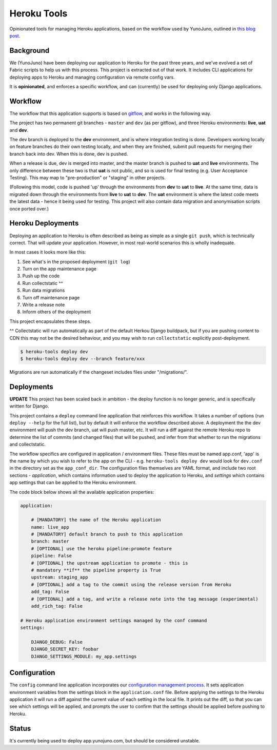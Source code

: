 Heroku Tools
============

Opinionated tools for managing Heroku applications, based on the workflow used by YunoJuno, outlined in `this blog post <http://tech.yunojuno.com/deploying-django-apps-to-heroku-3>`_.

Background
----------

We (YunoJuno) have been deploying our application to Heroku for the past three years, and we've evolved a set of Fabric scripts to help us with this process. This project is extracted out of that work. It includes CLI applications for deploying apps to Heroku and managing configuration via remote config vars.

It is **opinionated**, and enforces a specific workflow, and can (currently) be used for deploying only Django applications.

Workflow
--------

The workflow that this application supports is based on `gitflow <http://nvie.com/posts/a-successful-git-branching-model/>`_, and works in the following way.

The project has two permanent git branches - ``master`` and ``dev`` (as per gitflow), and three Heroku environments: **live**, **uat** and **dev**.

The dev branch is deployed to the **dev** environment, and is where integration testing is done. Developers working locally on feature branches do their own testing locally, and when they are finished, submit pull requests for merging their branch back into dev. When this is done, dev is pushed.

When a release is due, dev is merged into master, and the master branch is pushed to **uat** and **live** environments. The only difference between these two is that **uat** is not public, and so is used for final testing (e.g. User Acceptance Testing). This may map to "pre-production" or "staging" in other projects.

(Following this model, code is pushed 'up' through the environments from **dev** to **uat** to **live**. At the same time, data is migrated down through the environments from **live** to **uat** to **dev**. The **uat** environment is where the latest code meets the latest data - hence it being used for testing. This project will also contain data migration and anonymisation scripts once ported over.)

Heroku Deployments
------------------

Deploying an application to Heroku is often described as being as simple as a single ``git push``, which is technically correct. That will update your application. However, in most real-world scenarios this is wholly inadequate.

In most cases it looks more like this:

1. See what's in the proposed deployment (``git log``)
2. Turn on the app maintenance page
3. Push up the code
4. Run collectstatic ^^
5. Run data migrations
6. Turn off maintenance page
7. Write a release note
8. Inform others of the deployment

This project encapsulates these steps.

^^ Collectstatic will run automatically as part of the default Herkou Django buildpack, but if you are pushing content to CDN this may not be the desired behaviour, and you may wish to run ``collectstatic`` explicitly post-deployment.

.. code:: shell

    $ heroku-tools deploy dev
    $ heroku-tools deploy dev --branch feature/xxx

Migrations are run automatically if the changeset includes files under "/migrations/".

Deployments
-----------

**UPDATE** This project has been scaled back in ambition - the deploy function is no longer generic, and is specifically written for Django.

This project contains a ``deploy`` command line application that reinforces this workflow. It takes a number of options (run ``deploy --help`` for the full list), but by default it will enforce the workflow described above. A deployment the the dev environment will push the dev branch, uat will push master, etc. It will run a diff against the remote Heroku repo to determine the list of commits (and changed files) that will be pushed, and infer from that whether to run the migrations and collectstatic.

The workflow specifics are configured in application / environment files. These files must be named app.conf, 'app' is the name by which you wish to refer to the app on the CLI - e.g. ``heroku-tools deploy dev`` would look for ``dev.conf`` in the directory set as the ``app_conf_dir``. The configuration files themselves are YAML format, and include two root sections - `application`, which contains information used to deploy the application to Heroku, and `settings` which contains app settings that can be applied to the Heroku environment.

The code block below shows all the available application properties: 

.. code:: YAML

    application:

        # [MANDATORY] the name of the Heroku application
        name: live_app
        # [MANDATORY] default branch to push to this application
        branch: master
        # [OPTIONAL] use the heroku pipeline:promote feature
        pipeline: False
        # [OPTIONAL] the upstream application to promote - this is 
        # mandatory **if** the pipeline property is True
        upstream: staging_app
        # [OPTIONAL] add a tag to the commit using the release version from Heroku
        add_tag: False
        # [OPTIONAL] add a tag, and write a release note into the tag message (experimental)
        add_rich_tag: False

    # Heroku application environment settings managed by the conf command
    settings:

        DJANGO_DEBUG: False
        DJANGO_SECRET_KEY: foobar
        DJANGO_SETTINGS_MODULE: my_app.settings

Configuration
-------------

The ``config`` command line application incorporates our `configuration management process <http://tech.yunojuno.com/managing-multiple-heroku-configurations>`_. It sets application environment variables from the settings block in the ``application.conf`` file. Before applying the settings to the Heroku application it will run a diff against the current value of each setting in the local file. It prints out the diff, so that you can see which settings will be applied, and prompts the user to confirm that the settings should be applied before pushing to Heroku.

Status
------

It's currently being used to deploy app.yunojuno.com, but should be considered unstable.
